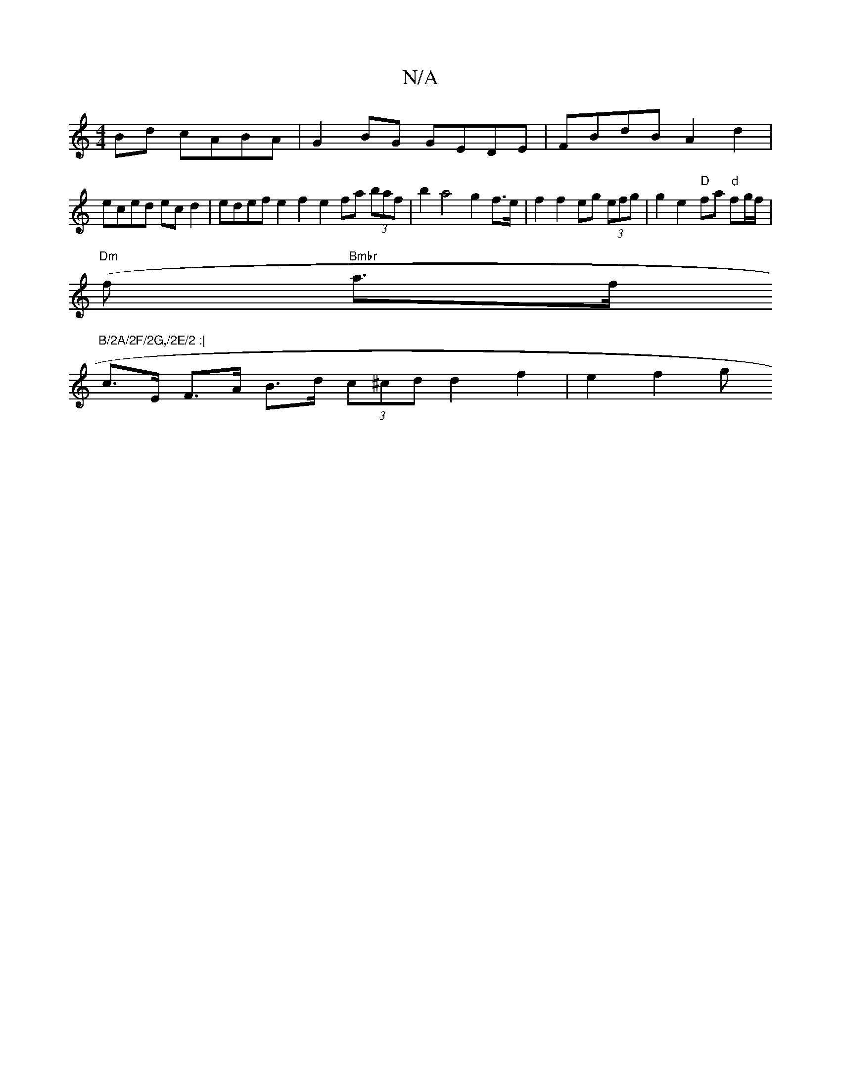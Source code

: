 X:1
T:N/A
M:4/4
R:N/A
K:Cmajor
2 Bd cABA | G2 BG GEDE | FBdB A2 d2 |
eced ec d2 | edef e2 f2 e2 fa (3baf | b2 a4 g2 f>e | f2 f2 eg (3efg | g2e2- "D"fa "d"fg/f/|
"Dm"(f "Bmbr"a>f"B/2A/2F/2G,/2E/2 :|
c>E F>A B>d (3c^cd d2 f2 | e2f2 g